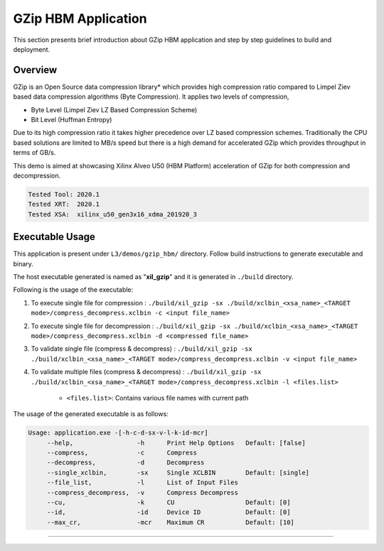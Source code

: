 ====================
GZip HBM Application
====================

This section presents brief introduction about GZip HBM application and step by step
guidelines to build and deployment.

Overview
--------

GZip is an Open Source data compression library* which provides
high compression ratio compared to Limpel Ziev based data compression algorithms
(Byte Compression). It applies two levels of compression,

*  Byte Level (Limpel Ziev  LZ Based Compression Scheme)
*  Bit Level (Huffman Entropy)

Due to its high compression ratio it takes higher precedence over LZ based
compression schemes. Traditionally the CPU based solutions are limited to MB/s
speed but there is a high demand for accelerated GZip which provides throughput
in terms of GB/s. 

This demo is aimed at showcasing Xilinx Alveo U50 (HBM Platform) acceleration of GZip for both
compression and decompression. 

.. code-block:: bash

   Tested Tool: 2020.1
   Tested XRT:  2020.1
   Tested XSA:  xilinx_u50_gen3x16_xdma_201920_3 


Executable Usage
----------------

This application is present under ``L3/demos/gzip_hbm/`` directory. Follow build instructions to generate executable and binary.

The host executable generated is named as "**xil_gzip**" and it is generated in ``./build`` directory.

Following is the usage of the executable:

1. To execute single file for compression 	          : ``./build/xil_gzip -sx ./build/xclbin_<xsa_name>_<TARGET mode>/compress_decompress.xclbin -c <input file_name>``
2. To execute single file for decompression           : ``./build/xil_gzip -sx ./build/xclbin_<xsa_name>_<TARGET mode>/compress_decompress.xclbin -d <compressed file_name>``
3. To validate single file (compress & decompress)    : ``./build/xil_gzip -sx ./build/xclbin_<xsa_name>_<TARGET mode>/compress_decompress.xclbin -v <input file_name>``
4. To validate multiple files (compress & decompress) : ``./build/xil_gzip -sx ./build/xclbin_<xsa_name>_<TARGET mode>/compress_decompress.xclbin -l <files.list>``

	- ``<files.list>``: Contains various file names with current path

The usage of the generated executable is as follows:

.. code-block:: bash
 
   Usage: application.exe -[-h-c-d-sx-v-l-k-id-mcr]
        --help,                 -h      Print Help Options   Default: [false]
        --compress,             -c      Compress
        --decompress,           -d      Decompress
        --single_xclbin,        -sx     Single XCLBIN        Default: [single]
        --file_list,            -l      List of Input Files
        --compress_decompress,  -v      Compress Decompress
        --cu,                   -k      CU                   Default: [0]
        --id,                   -id     Device ID            Default: [0]
        --max_cr,               -mcr    Maximum CR           Default: [10]
===========================================================

